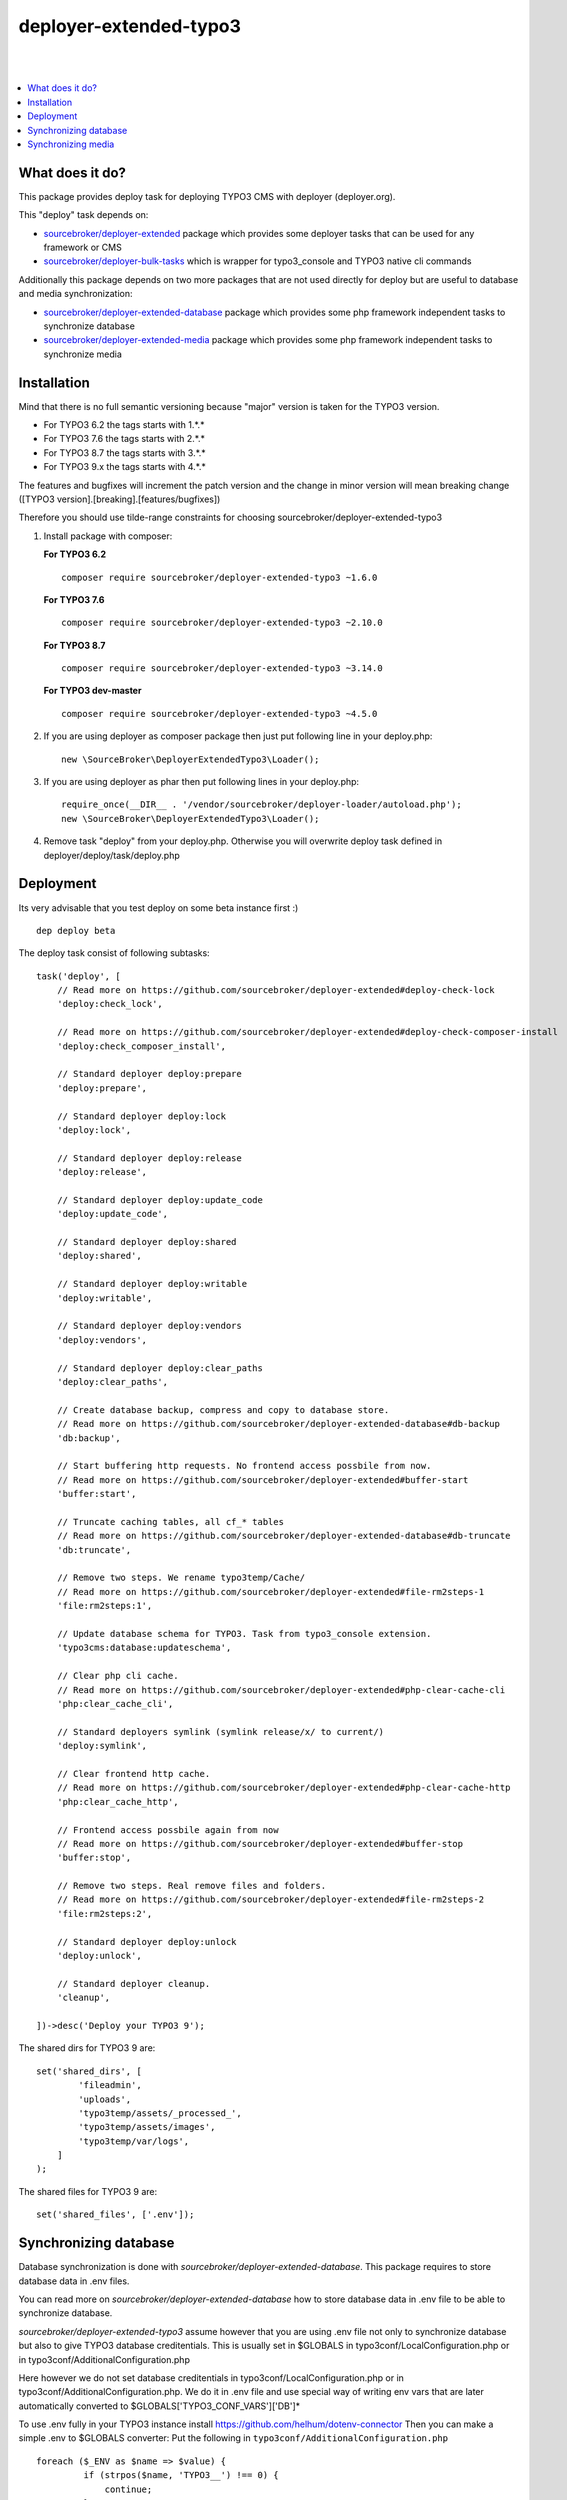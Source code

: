 deployer-extended-typo3
=======================
|

.. image:: http://img.shields.io/packagist/v/sourcebroker/deployer-extended-typo3.svg?style=flat
   :target: https://packagist.org/packages/sourcebroker/deployer-extended-typo3

.. image:: https://img.shields.io/badge/license-MIT-blue.svg?style=flat
   :target: https://packagist.org/packages/sourcebroker/deployer-extended-typo3

|

.. contents:: :local:

What does it do?
----------------

This package provides deploy task for deploying TYPO3 CMS with deployer (deployer.org).

This "deploy" task depends on:

- `sourcebroker/deployer-extended`_ package which provides some deployer tasks that can be used for any framework or CMS

- `sourcebroker/deployer-bulk-tasks`_ which is wrapper for typo3_console and TYPO3 native cli commands

Additionally this package depends on two more packages that are not used directly for deploy but are useful
to database and media synchronization:

- `sourcebroker/deployer-extended-database`_ package which provides some php framework independent tasks
  to synchronize database

- `sourcebroker/deployer-extended-media`_  package which provides some php framework independent tasks
  to synchronize media


Installation
------------

Mind that there is no full semantic versioning because "major" version is taken for the TYPO3 version.

- For TYPO3 6.2 the tags starts with 1.\*.\*
- For TYPO3 7.6 the tags starts with 2.\*.\*
- For TYPO3 8.7 the tags starts with 3.\*.\*
- For TYPO3 9.x the tags starts with 4.\*.\*

The features and bugfixes will increment the patch version and the change in minor version
will mean breaking change ([TYPO3 version].[breaking].[features/bugfixes])

Therefore you should use tilde-range constraints for choosing sourcebroker/deployer-extended-typo3

1) Install package with composer:

   **For TYPO3 6.2**
   ::

      composer require sourcebroker/deployer-extended-typo3 ~1.6.0


   **For TYPO3 7.6**
   ::

      composer require sourcebroker/deployer-extended-typo3 ~2.10.0


   **For TYPO3 8.7**
   ::

      composer require sourcebroker/deployer-extended-typo3 ~3.14.0


   **For TYPO3 dev-master**
   ::

      composer require sourcebroker/deployer-extended-typo3 ~4.5.0


2) If you are using deployer as composer package then just put following line in your deploy.php:
   ::

      new \SourceBroker\DeployerExtendedTypo3\Loader();

3) If you are using deployer as phar then put following lines in your deploy.php:
   ::

      require_once(__DIR__ . '/vendor/sourcebroker/deployer-loader/autoload.php');
      new \SourceBroker\DeployerExtendedTypo3\Loader();

4) Remove task "deploy" from your deploy.php. Otherwise you will overwrite deploy task defined in
   deployer/deploy/task/deploy.php


Deployment
----------

Its very advisable that you test deploy on some beta instance first :)
::

   dep deploy beta


The deploy task consist of following subtasks:
::

   task('deploy', [
       // Read more on https://github.com/sourcebroker/deployer-extended#deploy-check-lock
       'deploy:check_lock',

       // Read more on https://github.com/sourcebroker/deployer-extended#deploy-check-composer-install
       'deploy:check_composer_install',

       // Standard deployer deploy:prepare
       'deploy:prepare',

       // Standard deployer deploy:lock
       'deploy:lock',

       // Standard deployer deploy:release
       'deploy:release',

       // Standard deployer deploy:update_code
       'deploy:update_code',

       // Standard deployer deploy:shared
       'deploy:shared',

       // Standard deployer deploy:writable
       'deploy:writable',

       // Standard deployer deploy:vendors
       'deploy:vendors',

       // Standard deployer deploy:clear_paths
       'deploy:clear_paths',

       // Create database backup, compress and copy to database store.
       // Read more on https://github.com/sourcebroker/deployer-extended-database#db-backup
       'db:backup',

       // Start buffering http requests. No frontend access possbile from now.
       // Read more on https://github.com/sourcebroker/deployer-extended#buffer-start
       'buffer:start',

       // Truncate caching tables, all cf_* tables
       // Read more on https://github.com/sourcebroker/deployer-extended-database#db-truncate
       'db:truncate',

       // Remove two steps. We rename typo3temp/Cache/
       // Read more on https://github.com/sourcebroker/deployer-extended#file-rm2steps-1
       'file:rm2steps:1',

       // Update database schema for TYPO3. Task from typo3_console extension.
       'typo3cms:database:updateschema',

       // Clear php cli cache.
       // Read more on https://github.com/sourcebroker/deployer-extended#php-clear-cache-cli
       'php:clear_cache_cli',

       // Standard deployers symlink (symlink release/x/ to current/)
       'deploy:symlink',

       // Clear frontend http cache.
       // Read more on https://github.com/sourcebroker/deployer-extended#php-clear-cache-http
       'php:clear_cache_http',

       // Frontend access possbile again from now
       // Read more on https://github.com/sourcebroker/deployer-extended#buffer-stop
       'buffer:stop',

       // Remove two steps. Real remove files and folders.
       // Read more on https://github.com/sourcebroker/deployer-extended#file-rm2steps-2
       'file:rm2steps:2',

       // Standard deployer deploy:unlock
       'deploy:unlock',

       // Standard deployer cleanup.
       'cleanup',

   ])->desc('Deploy your TYPO3 9');

The shared dirs for TYPO3 9 are:
::

   set('shared_dirs', [
           'fileadmin',
           'uploads',
           'typo3temp/assets/_processed_',
           'typo3temp/assets/images',
           'typo3temp/var/logs',
       ]
   );

The shared files for TYPO3 9 are:
::

   set('shared_files', ['.env']);


Synchronizing database
----------------------

Database synchronization is done with `sourcebroker/deployer-extended-database`.
This package requires to store database data in .env files.

You can read more on `sourcebroker/deployer-extended-database` how to store database data
in .env file to be able to synchronize database.

`sourcebroker/deployer-extended-typo3` assume however that you are using .env file not only to
synchronize database but also to give TYPO3 database creditentials. This is usually set in $GLOBALS
in typo3conf/LocalConfiguration.php or in typo3conf/AdditionalConfiguration.php

Here however we do not set database creditentials in typo3conf/LocalConfiguration.php or
in typo3conf/AdditionalConfiguration.php. We do it in .env file and use special way of writing
env vars that are later automatically converted to $GLOBALS['TYPO3_CONF_VARS']['DB']*

To use .env fully in your TYPO3 instance install https://github.com/helhum/dotenv-connector
Then you can make a simple .env to $GLOBALS converter:
Put the following in ``typo3conf/AdditionalConfiguration.php``
::

   foreach ($_ENV as $name => $value) {
            if (strpos($name, 'TYPO3__') !== 0) {
                continue;
            }
            $GLOBALS['TYPO3_CONF_VARS'] = ArrayUtility::setValueByPath(
                $GLOBALS['TYPO3_CONF_VARS'],
                str_replace('__', '/', substr($name, 7)),
                $value
            );
        }

This can be a simple start before more complex solutions.

Taking the above facts the .env files should have database data in following format for TYPO3 8.7 / 9:
::

   TYPO3__DB__Connections__Default__dbname="{DATABASE_NAME}"
   TYPO3__DB__Connections__Default__host="{DATABASE_HOST}"
   TYPO3__DB__Connections__Default__password="{DATABASE_PASSWORD}"
   TYPO3__DB__Connections__Default__port="{DATABASE_PORT}"
   TYPO3__DB__Connections__Default__user="{DATABASE_USER}"

Database configuration:
::

   set('db_default', [
       'truncate_tables' => [
           // Do not truncate caching tables "cf_cache_imagesizes" and "cf_cache_pages_tags" as the image settings are not
           // changed frequently and regenerating images is processor core extensive.
           '(?!cf_cache_imagesizes)cf_.*',
           'cache_.*'
       ],
       'ignore_tables_out' => [
           'cf_.*',
           'cache_.*',
           'be_sessions',
           'fe_sessions',
           'fe_session_data',
           'sys_file_processedfile',
           'sys_history',
           'sys_log',
           'sys_refindex',
           'tx_devlog',
           'tx_extensionmanager_domain_model_extension',
           'tx_realurl_.*',
           'tx_powermail_domain_model_mail*',
           'tx_powermail_domain_model_answer*',
           'tx_solr_.*',
           'tx_crawler_queue',
           'tx_crawler_process',
       ],
       'post_sql_in' => '',
       'post_sql_in_markers' => '
                                 UPDATE sys_domain SET hidden = 1;
                                 UPDATE sys_domain SET sorting = sorting + 10;
                                 UPDATE sys_domain SET sorting=1, hidden = 0 WHERE domainName IN ({{domainsSeparatedByComma}});
                                 '
   ]);

   set('db_databases',
       [
           'database_default' => [
               get('db_default'),
               (new \SourceBroker\DeployerExtendedTypo3\Drivers\Typo3EnvDriver)->getDatabaseConfig(
                   [
                       'host' => 'TYPO3__DB__Connections__Default__host',
                       'port' => 'TYPO3__DB__Connections__Default__port',
                       'dbname' => 'TYPO3__DB__Connections__Default__dbname',
                       'user' => 'TYPO3__DB__Connections__Default__user',
                       'password' => 'TYPO3__DB__Connections__Default__password',
                   ]
               ),
           ]
       ]
   );

The command for synchronizing database from live media to local instance is:
::

   dep db:pull live



Synchronizing media
-------------------

Media synchronization is done with `sourcebroker/deployer-extended-media`.
Folders which are synchronized are ``fileadmin`` (except ``_proccessed_``) and ``uploads``.
The config for that is:
::

   set('media',
       [
           'filter' => [
               '+ /fileadmin/',
               '- /fileadmin/_processed_/*',
               '+ /fileadmin/**',
               '+ /uploads/',
               '+ /uploads/**',
               '- *'
           ]
       ]);

The command for synchronizing local media folders with live media folders is:
::

   dep media:pull live


.. _sourcebroker/deployer-extended: https://github.com/sourcebroker/deployer-extended
.. _sourcebroker/deployer-extended-media: https://github.com/sourcebroker/deployer-extended-media
.. _sourcebroker/deployer-extended-database: https://github.com/sourcebroker/deployer-extended-database
.. _sourcebroker/deployer-bulk-tasks: https://github.com/sourcebroker/deployer-bulk-tasks
